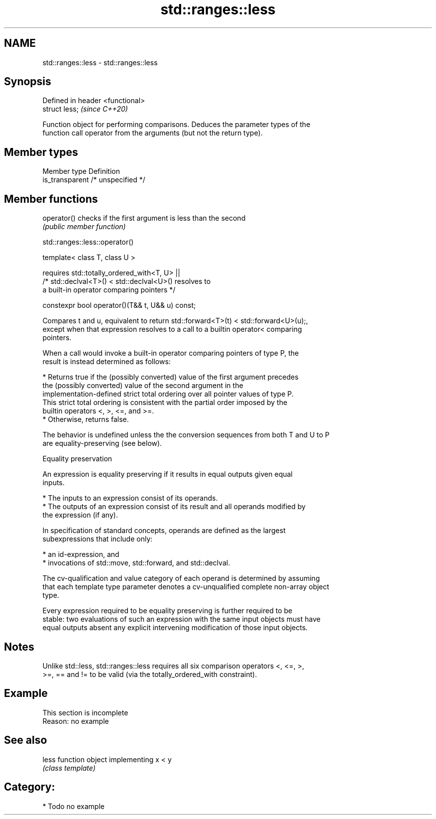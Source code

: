 .TH std::ranges::less 3 "2021.11.17" "http://cppreference.com" "C++ Standard Libary"
.SH NAME
std::ranges::less \- std::ranges::less

.SH Synopsis
   Defined in header <functional>
   struct less;                    \fI(since C++20)\fP

   Function object for performing comparisons. Deduces the parameter types of the
   function call operator from the arguments (but not the return type).

.SH Member types

   Member type    Definition
   is_transparent /* unspecified */

.SH Member functions

   operator() checks if the first argument is less than the second
              \fI(public member function)\fP

std::ranges::less::operator()

   template< class T, class U >

       requires std::totally_ordered_with<T, U> ||
                /* std::declval<T>() < std::declval<U>() resolves to
                   a built-in operator comparing pointers */

   constexpr bool operator()(T&& t, U&& u) const;

   Compares t and u, equivalent to return std::forward<T>(t) < std::forward<U>(u);,
   except when that expression resolves to a call to a builtin operator< comparing
   pointers.

   When a call would invoke a built-in operator comparing pointers of type P, the
   result is instead determined as follows:

     * Returns true if the (possibly converted) value of the first argument precedes
       the (possibly converted) value of the second argument in the
       implementation-defined strict total ordering over all pointer values of type P.
       This strict total ordering is consistent with the partial order imposed by the
       builtin operators <, >, <=, and >=.
     * Otherwise, returns false.

   The behavior is undefined unless the the conversion sequences from both T and U to P
   are equality-preserving (see below).

   Equality preservation

   An expression is equality preserving if it results in equal outputs given equal
   inputs.

     * The inputs to an expression consist of its operands.
     * The outputs of an expression consist of its result and all operands modified by
       the expression (if any).

   In specification of standard concepts, operands are defined as the largest
   subexpressions that include only:

     * an id-expression, and
     * invocations of std::move, std::forward, and std::declval.

   The cv-qualification and value category of each operand is determined by assuming
   that each template type parameter denotes a cv-unqualified complete non-array object
   type.

   Every expression required to be equality preserving is further required to be
   stable: two evaluations of such an expression with the same input objects must have
   equal outputs absent any explicit intervening modification of those input objects.

.SH Notes

   Unlike std::less, std::ranges::less requires all six comparison operators <, <=, >,
   >=, == and != to be valid (via the totally_ordered_with constraint).

.SH Example

    This section is incomplete
    Reason: no example

.SH See also

   less function object implementing x < y
        \fI(class template)\fP

.SH Category:

     * Todo no example
